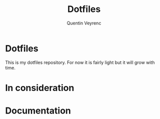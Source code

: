 #+TITLE: Dotfiles
#+AUTHOR: Quentin Veyrenc
#+REPO: https://github.com/VrncQuentin/dotfiles

* Dotfiles
This is my dotfiles repository. For now it is fairly light but it will grow with time.

* In consideration
* Documentation
